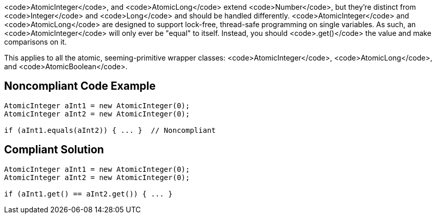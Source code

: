 <code>AtomicInteger</code>, and <code>AtomicLong</code> extend <code>Number</code>, but they're distinct from <code>Integer</code> and <code>Long</code> and should be handled differently. <code>AtomicInteger</code> and <code>AtomicLong</code> are designed to support lock-free, thread-safe programming on single variables. As such, an <code>AtomicInteger</code> will only ever be "equal" to itself. Instead, you should <code>.get()</code> the value and make comparisons on it.

This applies to all the atomic, seeming-primitive wrapper classes: <code>AtomicInteger</code>, <code>AtomicLong</code>, and <code>AtomicBoolean</code>.


== Noncompliant Code Example

----
AtomicInteger aInt1 = new AtomicInteger(0);
AtomicInteger aInt2 = new AtomicInteger(0);

if (aInt1.equals(aInt2)) { ... }  // Noncompliant
----


== Compliant Solution

----
AtomicInteger aInt1 = new AtomicInteger(0);
AtomicInteger aInt2 = new AtomicInteger(0);

if (aInt1.get() == aInt2.get()) { ... }
----


